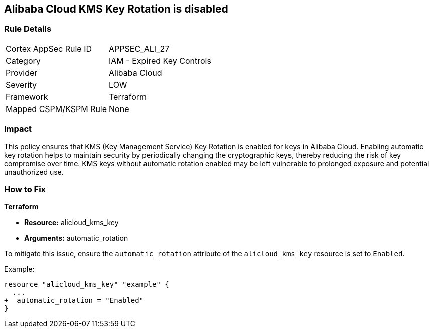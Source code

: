 == Alibaba Cloud KMS Key Rotation is disabled


=== Rule Details

[cols="1,2"]
|===
|Cortex AppSec Rule ID |APPSEC_ALI_27
|Category |IAM - Expired Key Controls
|Provider |Alibaba Cloud
|Severity |LOW
|Framework |Terraform
|Mapped CSPM/KSPM Rule |None
|===


=== Impact
This policy ensures that KMS (Key Management Service) Key Rotation is enabled for keys in Alibaba Cloud. Enabling automatic key rotation helps to maintain security by periodically changing the cryptographic keys, thereby reducing the risk of key compromise over time. KMS keys without automatic rotation enabled may be left vulnerable to prolonged exposure and potential unauthorized use.

=== How to Fix


*Terraform* 

* *Resource:* alicloud_kms_key
* *Arguments:* automatic_rotation

To mitigate this issue, ensure the `automatic_rotation` attribute of the `alicloud_kms_key` resource is set to `Enabled`.

Example:

[source,go]
----
resource "alicloud_kms_key" "example" {
  ...
+  automatic_rotation = "Enabled"
}
----
